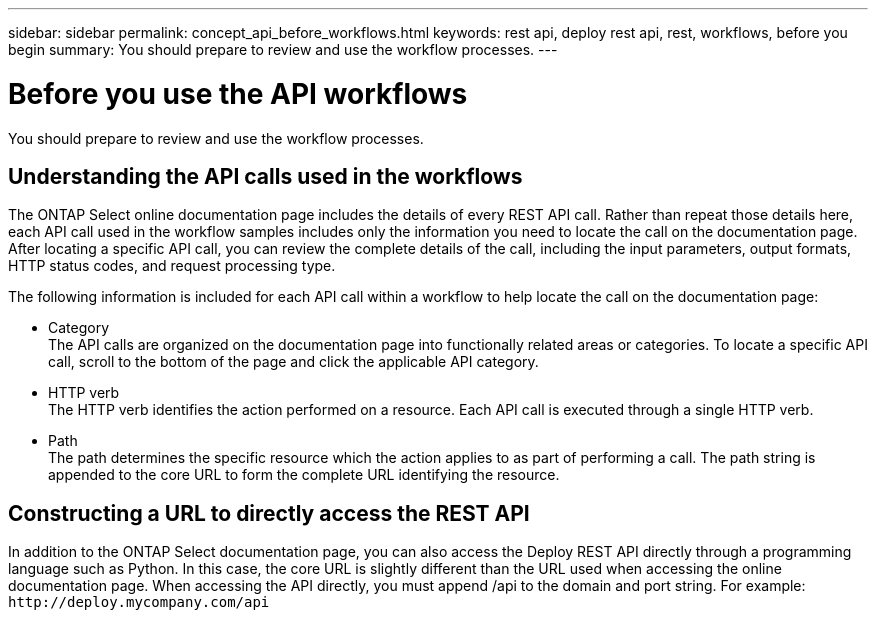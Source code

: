 ---
sidebar: sidebar
permalink: concept_api_before_workflows.html
keywords: rest api, deploy rest api, rest, workflows, before you begin
summary: You should prepare to review and use the workflow processes.
---

= Before you use the API workflows
:hardbreaks:
:nofooter:
:icons: font
:linkattrs:
:imagesdir: ./media/

[.lead]
You should prepare to review and use the workflow processes.

== Understanding the API calls used in the workflows

The ONTAP Select online documentation page includes the details of every REST API call. Rather than repeat those details here, each API call used in the workflow samples includes only the information you need to locate the call on the documentation page. After locating a specific API call, you can review the complete details of the call, including the input parameters, output formats, HTTP status codes, and request processing type.

The following information is included for each API call within a workflow to help locate the call on the documentation page:

* Category
The API calls are organized on the documentation page into functionally related areas or categories. To locate a specific API call, scroll to the bottom of the page and click the applicable API category.
* HTTP verb
The HTTP verb identifies the action performed on a resource. Each API call is executed through a single HTTP verb.
* Path
The path determines the specific resource which the action applies to as part of performing a call. The path string is appended to the core URL to form the complete URL identifying the resource.

== Constructing a URL to directly access the REST API
In addition to the ONTAP Select documentation page, you can also access the Deploy REST API directly through a programming language such as Python. In this case, the core URL is slightly different than the URL used when accessing the online documentation page. When accessing the API directly, you must append /api to the domain and port string. For example:
`\http://deploy.mycompany.com/api`
